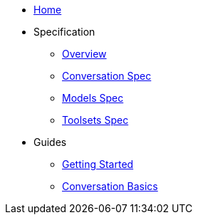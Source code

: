 * xref:index.adoc[Home]
* Specification
** xref:spec:index.adoc[Overview]
** xref:reference:schema-docs/0/conversation/cjson-0.1.0-SNAPSHOT.schema.adoc[Conversation Spec]
** xref:reference:schema-docs/0/models/cjson-models-0.1.0-SNAPSHOT.schema.adoc[Models Spec]
** xref:reference:schema-docs/0/toolsets/cjson-toolsets-0.1.0-SNAPSHOT.schema.adoc[Toolsets Spec]
* Guides
** xref:guides:getting-started.adoc[Getting Started]
** xref:guides:conversation-basics.adoc[Conversation Basics]